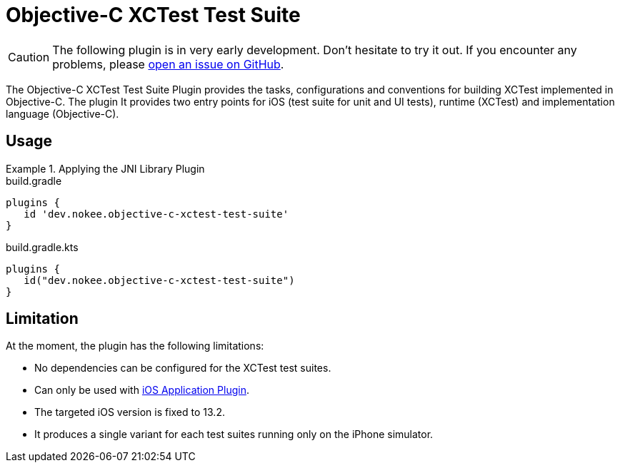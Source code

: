 = Objective-C XCTest Test Suite
:jbake-type: reference_chapter
:jbake-tags: user manual, gradle plugin reference, objective c, native, gradle, xctest, ios
:jbake-description: Learn what the Nokee's Objective-C XCTest test suite plugin (i.e. dev.nokee.objective-c-xctest-test-suite) has to offer for your Gradle build.

CAUTION: The following plugin is in very early development.
Don't hesitate to try it out.
If you encounter any problems, please link:https://github.com/nokeedev/gradle-native/issues[open an issue on GitHub].

The Objective-C XCTest Test Suite Plugin provides the tasks, configurations and conventions for building XCTest implemented in Objective-C.
The plugin
It provides two entry points for iOS (test suite for unit and UI tests), runtime (XCTest) and implementation language (Objective-C).

[[sec:jni_library_usage]]
== Usage

.Applying the JNI Library Plugin
====
[.multi-language-sample]
=====
.build.gradle
[source,groovy]
----
plugins {
   id 'dev.nokee.objective-c-xctest-test-suite'
}
----
=====
[.multi-language-sample]
=====
.build.gradle.kts
[source,kotlin]
----
plugins {
   id("dev.nokee.objective-c-xctest-test-suite")
}
----
=====
====

== Limitation

At the moment, the plugin has the following limitations:

- No dependencies can be configured for the XCTest test suites.
- Can only be used with <<objective-c-ios-application-plugin.adoc#,iOS Application Plugin>>.
- The targeted iOS version is fixed to 13.2.
- It produces a single variant for each test suites running only on the iPhone simulator.
